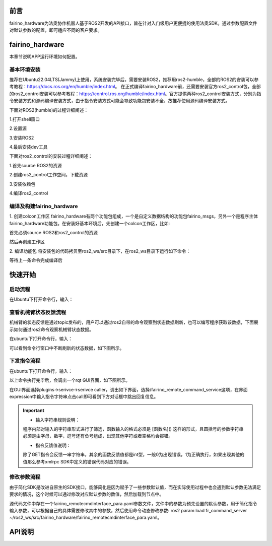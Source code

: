 前言
++++++++++
fairino_hardware为法奥协作机器人基于ROS2开发的API接口，旨在针对入门级用户更便捷的使用法奥SDK。通过参数配置文件对默认参数的配置，即可适应不同的客户要求。 

fairino_hardware
++++++++++++++++++++++++++++
本章节说明APP运行环境如何配置。

基本环境安装
--------------

推荐在Ubuntu22.04LTS(Jammy)上使用，系统安装完毕后，需要安装ROS2，推荐用ros2-humble，全部的ROS2的安装可以参考教程：https://docs.ros.org/en/humble/index.html。
在正式编译fairino_hardware前，还需要安装官方ros2_control包，全部的ros2_control安装可以参考教程：https://control.ros.org/humble/index.html。官方提供两种ros2_control安装方式，分别为指令安装方式和源码编译安装方式，由于指令安装方式可能会导致功能包安装不全，故推荐使用源码编译安装方式。

下面对ROS2(humble)的过程详细阐述：

1.打开shell窗口

.. code-block:: shell
    :linenos:

    locale  # check for UTF-8

    sudo apt update && sudo apt install locales
    sudo locale-gen en_US en_US.UTF-8
    sudo update-locale LC_ALL=en_US.UTF-8 LANG=en_US.UTF-8
    export LANG=en_US.UTF-8

    locale  # verify settings

2.设置源

.. code-block:: shell
    :linenos:
    
    sudo apt install software-properties-common
    sudo add-apt-repository universe

    sudo apt update && sudo apt install curl -y
    sudo curl -sSL https://raw.githubusercontent.com/ros/rosdistro/master/ros.key -o /usr/share/keyrings/ros-archive-keyring.gpg

    echo "deb [arch=$(dpkg --print-architecture) signed-by=/usr/share/keyrings/ros-archive-keyring.gpg] http://packages.ros.org/ros2/ubuntu $(. /etc/os-release && echo $UBUNTU_CODENAME) main" | sudo tee /etc/apt/sources.list.d/ros2.list > /dev/null

3.安装ROS2

.. code-block:: shell
    :linenos:

    sudo apt update
    sudo apt upgrade
    sudo apt install ros-humble-desktop

4.最后安装dev工具

.. code-block:: shell
    :linenos:

    sudo apt install ros-dev-tools

下面对ros2_control的安装过程详细阐述：

1.首先source ROS2的资源

.. code-block:: shell
    :linenos:

    source /opt/ros/humble/setup.bash

2.创建ros2_control工作空间，下载资源

.. code-block:: shell
    :linenos:

    mkdir -p ~/ros2_control_ws/src
    cd ~/ros2_control_ws/
    wget https://raw.githubusercontent.com/ros-controls/ros2_control_ci/master/ros_controls.$ROS_DISTRO.repos
    vcs import src < ros_controls.$ROS_DISTRO.repos

3.安装依赖包

.. code-block:: shell
    :linenos:

    rosdep update --rosdistro=$ROS_DISTRO
    sudo apt-get update
    rosdep install --from-paths src --ignore-src -r -y

4.编译ros2_control

.. code-block:: shell
    :linenos:

    . /opt/ros/${ROS_DISTRO}/setup.sh
    colcon build --symlink-install




编译及构建fairino_hardware
------------------------------------------
1. 创建colcon工作区
fairino_hardware有两个功能包组成，一个是自定义数据结构的功能包fairino_msgs，另外一个是程序主体fairino_hardware功能包。在安装好基本环境后，先创建一个colcon工作区，比如:

首先必须source ROS2和ros2_control的资源

.. code-block:: shell
    :linenos:

    source /opt/ros/humble/setup.bash
    source ~/ros2_control_ws/install/setup.bash

然后再创建工作区

.. code-block:: shell
    :linenos:

    cd ~/
    mkdir -p ros2_ws/src

2. 编译功能包
将安装包的代码拷贝至ros2_ws/src目录下，在ros2_ws目录下运行如下命令：

.. code-block:: shell
    :linenos:

    colcon build --packages-select fairino_msgs

等待上一条命令完成编译后

.. code-block::  shell
    :linenos:

    colcon build --packages-select fairino_hardware

快速开始
++++++++++++++

启动流程
-----------------
在Ubuntu下打开命令行，输入：

.. code-block::  shell
    :linenos:

    cd ros2_ws
    source install/setup.bash
    ros2 run fairino_hardware ros2_cmd_server

.. image:: img/fr_ros2_001.png
    :width: 6in
    :align: center

查看机械臂状态反馈流程
--------------------------
机械臂的状态反馈是通过topic发布的，用户可以通过ros2自带的命令观察到状态数据刷新，也可以编写程序获取该数据，下面展示如何通过ros2命令观察机械臂状态数据。

在ubuntu下打开命令行，输入：

.. code-block:: shell
    :linenos:

    cd ros2_ws
    source install/setup.bash
    ros2 topic echo /nonrt_state_data

可以看到命令行窗口中不断刷新的状态数据，如下图所示。

.. image:: img/fr_ros2_002.png
    :width: 6in
    :align: center

下发指令流程
--------------------------
在ubuntu下打开命令行，输入：

.. code-block:: shell
    :linenos:

    cd ros2_ws
    source install/setup.bash
    rqt

以上命令执行完毕后，会调出一个rqt GUI界面，如下图所示。

.. image:: img/fr_ros2_003.png
    :width: 6in
    :align: center

在GUI界面选择plugins->serivce->serivce caller，调出如下界面，选择/fairino_remote_command_service这项，在界面expression中输入指令字符串点击call即可看到下方对话框中跳出回复信息。

.. image:: img/fr_ros2_004.png
    :width: 6in
    :align: center

.. important:: 

   - 输入字符串规则说明：

   程序内部对输入的字符串形式进行了筛选，函数输入的格式必须是 [函数名]() 这样的形式，且圆括号的参数字符串必须是由字母，数字，逗号还有负号组成，出现其他字符或者空格均会报错。

   - 指令反馈值说明：

   除了GET指令会反馈一串字符串，其余的函数反馈值都是int型，一般0为出现错误，1为正确执行，如果出现其他的值那么参考xmlrpc SDK中定义的错误代码对应的错误。

修改参数流程
--------------------------
由于简化SDK是改进自原生的SDK接口，能够简化是因为赋予了一些参数默认值，而在实际使用过程中也会遇到默认参数无法满足要求的情况，这个时候可以通过修改对应默认参数的数值，然后加载到节点中。

源代码文件中存在一个fairino_remotecmdinterface_para.yaml参数文件，文件中的参数为预先设置的默认参数，用于简化指令输入参数，可以根据自己的具体需要修改其中的参数，然后使用命令动态修改参数: ros2 param load fr_command_server ~/ros2_ws/src/fairino_hardware/fairino_remotecmdinterface_para.yaml。

API说明
++++++++++++++

.. code-block:: c++
    :linenos:

    /*
    函数功能描述:存储一个关节点位信息
    id - 存储点位id号,从1开始,注意该id与CARTPoint的点位id号各自独立
    double j1-j6 - 6个关节位置,单位是度
    */
    int JNTPoint(int id, double j1, double j2, double j3, double j4, double j5, double j6)
    // 例子
    JNTPoint(1,10,11,12,13,14,15)

    /*
    函数功能描述:存储一个笛卡尔点位信息
    id - 存储点位id号,从1开始,注意该id与JNTPoint的点位id号各自独立
    double x,y,z,rx,ry,yz - 笛卡尔点位信息,位置单位是mm,角度单位是度
    */
    int CARTPoint(int id, double x,y,z,rx,ry,rz)//存储一个笛卡尔空间点位
    // 例子
    CARTPoint(1,100,110,200,0,0,0)

    /*
    函数功能描述:获取指定序号点的关节或者笛卡尔位置信息
    string name - 'JNT'或者'CART',JNT代表获取关节点位信息,'CART'代表获取笛卡尔点位信息
    int id - 点位id,从1开始
    */
    string GET(string name, int id)//获取对应id序号点位的内容,name可以输入JNT或者CART
    // 例子
    GET(JNT,1)

    /*
    函数功能描述:拖动模式开关
    uint8_t state - 1-打开拖动模式,0-关闭拖动模式
    */
    int DragTeachSwitch(uint8_t state)
    // 例子
    DragTeachSwitch(0)

    /*
    函数功能描述:机械臂使能开关
    uint8_t state - 1-机械臂使能,0-机械臂去使能
    */
    int RobotEnable(uint8_t state)
    // 例子
    RobotEnable(1)

    /*
    函数功能描述:模式切换
    uint8_t state - 1-手动模式,0-自动模式
    */
    int Mode(uint8_t state)
    // 例子
    Mode(1)

    /*
    函数功能描述:设置当前模式下机械臂速度
    float vel - 速度百分比,范围为1-100
    */
    int SetSpeed(float vel)
    // 例子
    SetSpeed(10)

    /*
    函数功能描述:设置并加载指定序号的工具坐标系
    int id - 工具坐标系编号,范围1-15
    float x,y,z,rx,ry,rz - 工具坐标系的偏移量信息
    */
    int SetToolCoord(int id, float x,float y, float z,float rx,float ry,float rz)
    // 例子
    SetToolCoord(1,0,0,0,0,0,0)

    /*
    函数功能描述:设置工具坐标系列表
    int id - 工具坐标系编号,范围1-15
    float x,y,z,rx,ry,rz - 工具坐标系的偏移量信息
    */
    int SetToolList(int id, float x,float y, float z,float rx,float ry,float rz );
    // 例子
    SetToolList(1,0,0,0,0,0,0)

    /*
    函数功能描述:设置外部工具坐标系
    int id - 工具坐标系编号,范围1-15
    float x,y,z,rx,ry,rz - 外部工具坐标系的偏移量信息
    */
    int SetExToolCoord(int id, float x,float y, float z,float rx,float ry,float rz);	
    // 例子
    SetExToolCoord(1,0,0,0,0,0,0)

    /*
    函数功能描述:设置外部工具坐标系列表
    int id - 工具坐标系编号,范围1-15
    float x,y,z,rx,ry,rz - 外部工具坐标系的偏移量信息
    */
    int SetExToolList(int id, float x,float y, float z,float rx,float ry,float rz);
    // 例子
    SetExToolList(1,0,0,0,0,0,0)

    /*
    函数功能描述:设置工件坐标系
    int id - 工件坐标系编号,范围1-15
    float x,y,z,rx,ry,rz - 工件坐标系的偏移量信息
    */
    int SetWObjCoord(int id, float x,float y, float z,float rx,float ry,float rz);
    // 例子
    SetWObjCoord(1,0,0,0,0,0,0)

    /*
    函数功能描述:设置工件坐标系列表
    int id - 工件坐标系编号,范围1-15
    float x,y,z,rx,ry,rz - 工件坐标系的偏移量信息
    */
    int SetWObjList(int id, float x,float y, float z,float rx,float ry,float rz);
    // 例子
    SetWObjList(1,0,0,0,0,0,0)

    /*
    函数功能描述:设置末端负载重量
    float weight - 负载重量,单位kg
    */
    int SetLoadWeight(float weight);
    // 例子
    SetLoadWeight(3.5)

    /*
    函数功能描述:设置末端负载质心坐标
    float x,y,z - 质心坐标,单位为mm
    */
    int SetLoadCoord(float x,float y,float z);
    // 例子
    SetLoadCoord(10,20,30)

    /*
    函数功能描述:设置机器人安装方式
    uint8_t install - 安装方式,0-正装,1-侧装,2-倒装
    */
    int SetRobotInstallPos(uint8_t install);
    // 例子
    SetRobotInstallPos(0)

    /*
    函数功能描述:设置机器人安装角度,自由安装
    double yangle - 倾斜角
    double zangle - 旋转角
    */
    int SetRobotInstallAngle(double yangle,double zangle);
    // 例子
    SetRobotInstallAngle(90,0)


    //安全配置
    /*
    函数功能描述:设置机器人碰撞等级
    float level1-level6 - 1-6轴的碰撞等级,范围是1-10
    */
    int SetAnticollision(float level1, float level2, float level3, float level4, float level5, folat level6);
    // 例子
    SetAnticollision(1,1,1,1,1,1)

    /*
    函数功能描述:设置碰撞后策略
    int strategy - 0-报错停止,1-继续运行
    */
    int SetCollisionStrategy(int strategy);
    // 例子
    SetCollisionStrategy(1)

    /*
    函数功能描述:设置正限位,注意设置值必须在硬限位范围内
    float limit1-limit6 - 6个关节限位值
    */
    int SetLimitPositive(float limit1, float limit2, float limit3, float limit4, float limit5, float limit6);
    // 例子
    SetLimitPositve(100,90,90,90,90,90)

    /*
    函数功能描述:设置负限位,注意设置值必须在硬限位范围内
    float limit1-limit6 - 6个关节限位值
    */
    int SetLimitNegative(float limit1, float limit2, float limit3, float limit4, float limit5, float limit6);
    // 例子
    SetLimitNegative(-100,-90,-90,-90,-90,-90)

    /*
    函数功能描述:错误状态清除
    */
    int ResetAllError();

    /*
    函数功能描述:关节摩擦力补偿开关
    uint8_t state - 0-关, 1-开
    */
    int FrictionCompensationOnOff(uint8_t state);
    // 例子
    FrictionCompensationOnOff(1)

    /*
    函数功能描述:设置关节摩擦力补偿系数-正装
    float coeff1-coeff6 - 6个关节补偿系数,范围是0-1
    */
    int SetFrictionValue_level(float coeff1,float coeff1,float coeff3,float coeff4,float coeff5,float coeff6);
    // 例子
    SetFrictionValue_level(1,1,1,1,1,1)

    /*
    函数功能描述:设置关节摩擦力补偿系数-侧装
    float coeff1-coeff6 - 6个关节补偿系数,范围是0-1
    */
    int SetFrictionValue_wall(float coeff1,float coeff1,float coeff3,float coeff4,float coeff5,float coeff6);
    // 例子
    SetFrictionValue_wall(0.5,0.5,0.5,0.5,0.5,0.5)

    /*
    函数功能描述:设置关节摩擦力补偿系数-倒装
    float coeff1-coeff6 - 6个关节补偿系数,范围是0-1
    */
    int SetFrictionValue_ceiling(float coeff1,float coeff1,float coeff3,float coeff4,float coeff5,float coeff6);
    // 例子
    SetFrictionValue_ceiling(0.5,0.5,0.5,0.5,0.5,0.5)


    //外设控制
    /*
    函数功能描述:激活夹爪
    int index - 夹爪编号
    uint8_t act - 0-复位, 1-激活
    */
    int ActGripper(int index,uint8_t act);
    // 例子
    ActGripper(1,1)

    /*
    函数功能描述:控制夹爪
    int index - 夹爪编号
    int pos - 位置百分比,范围0-100
    */
    int MoveGripper(int index,int pos);
    // 例子
    MoveGripper(1,10)


    //IO控制
    /*
    函数功能描述:设置控制箱数字量输出
    int id - io编号,范围0-15
    uint_t status - 0-关, 1-开
    */
    int SetDO(int id,uint8_t status);
    // 例子
    SetDO(1,1)

    /*
    函数功能描述:设置工具数字量输出
    int id - io编号,范围0-1
    uint_t status - 0-关, 1-开
    */
    int SetToolDO(int id,uint8_t status);
    // 例子
    SetToolDO(0,1)

    /*
    函数功能描述:设置控制箱模拟量输出
    int id - io编号,范围0-1
    float vlaue - 电流或者电压值百分比,范围0-100
    */
    int SetAO(int id,float value);
    // 例子
    SetAO(1,100)

    /*
    函数功能描述:设置工具模拟量输出
    int id - io编号,范围0
    float vlaue - 电流或者电压值百分比,范围0-100
    */
    int SetToolAO(int id,float value);
    // 例子
    SetToolAO(0,100)


    //运动指令
    /*
    函数功能描述:机器人点动
    uint8_t ref - 0-关节点动, 2-基坐标系下点动, 4-工具坐标系下点动, 8-工件坐标系下点动
    uint8_t nb - 1-关节1(或x轴),2-关节2(或y轴),3-关节3(或z轴),4-关节4(或绕x轴旋转),5-关节5(或绕y轴旋转),6-关节6(或绕z轴旋转)
    uint8_t dir - 0-负方向, 1-正方向
    float vel - 速度百分比, 范围为0-100
    */
    int StartJOG(uint8_t ref, uin8_t nb, uint8_t dir, float vel);
    // 例子
    StartJOG(1,1,1,10)

    /*
    函数功能描述:机器人点动停止
    uint8_t ref - 0-关节点动停止, 2-基坐标系下点动停止, 4-工具坐标系下点动停止, 8-工件坐标系下点动停止
    */
    int StopJOG(uint8_t ref);
    // 例子
    StopJOG(1)

    /*
    函数功能描述:机器人点动立即停止
    */
    int ImmStopJOG();

    /*
    函数功能描述:关节空间运动
    string point_name - 预存点位名称,比如JNT1就是关节点位信息序号为1的点位,CART1就是笛卡尔点位信息序号为1的点位,MoveJ指令支持输入关节点位或者笛卡尔点位。需要注意的,MoveJ指令由于默认参数中有指定工具坐标系和工件坐标系,当这两个坐标系序号与当前加载的不一致时,该指令会导致报错,需要在默认参数中修改坐标系参数并load参数后再运行该运动指令。
    float vel - 指令速度百分比,范围0-100
    */
    int MoveJ(string point_name, float vel);//point_name是输入预存点位信息,
    // 例子
    MoveJ(JNT1,10)

    /*
    函数功能描述:笛卡尔空间直线运动
    string point_name - 预存点位名称,比如JNT1就是关节点位信息序号为1的点位,CART1就是笛卡尔点位信息序号为1的点位,MoveL指令支持输入关节点位或者笛卡尔点位。需要注意的,MoveL指令由于默认参数中有指定工具坐标系和工件坐标系,当这两个坐标系序号与当前加载的不一致时,该指令会导致报错,需要在默认参数中修改坐标系参数并load参数后再运行该运动指令。
    float vel - 指令速度百分比,范围0-100
    */
    int MoveL(string point_name,float vel);
    // 例子
    MoveL(CART1,10)

    /*
    函数功能描述:笛卡尔空间圆弧运动
    string point1_name point2_name - 预存点位名称,比如JNT1就是关节点位信息序号为1的点位,CART1就是笛卡尔点位信息序号为1的点位,MoveC指令支持输入关节点位或者笛卡尔点位,但是两个点位必须同类型的,即不支持第一个点位输入关节空间点位,第二个点位输入笛卡尔点位。需要注意的,MoveC指令由于默认参数中有指定工具坐标系和工件坐标系,当这两个坐标系序号与当前加载的不一致时,该指令会导致报错,需要在默认参数中修改坐标系参数并load参数后再运行该运动指令。
    float vel - 指令速度百分比,范围0-100
    */
    int MoveC(string point1_name,string point2_name, float vel);
    // 例子
    MoveC(JNT1,JNT2,10)

    /*
    函数功能描述:样条运动开始
    */
    int SplineStart();

    /*
    函数功能描述:关节空间样条运动,该指令只支持输入JNT1这样的关节数据,输入笛卡尔点位会报错
    string point_name - 预存点位名称,比如JNT1就是关节点位信息序号为1的点位。
    float vel - 速度百分比,范围0-100
    */
    int SplinePTP(string point_name, float vel);
    // 例子
    SplinePTP(JNT2,10)

    /*
    函数功能描述:样条运动结束
    */
    int SplineEnd();

    /*
    函数功能描述:笛卡尔空间样条运动开始
    uint8_t ctlpoint - 0-轨迹经过路径点, 1-轨迹不经过控制点,至少4个点
    */
    int NewSplineStart(uint8_t ctlpoint);
    // 例子
    NewSplineStrart(1)

    /*
    函数功能描述:笛卡尔空间样条运动,只能输入CART1这样的笛卡尔空间点位,输入关节空间点位会报错
    string point_name - 预存点位名称,比如CART1就是笛卡尔空间点位信息序号为1的点位。
    float vel - 速度百分比,范围0-100
    int lastflag - 0-不是最后一个点, 1-是最后一个点
    */
    int NewSplinePoint(string point_name, float vel, int lastflag);
    // 例子
    NewSplinePoint(JNT2,20,0)

    /*
    函数功能描述:笛卡尔空间样条运动结束
    */
    int NewSplineEnd();

    /*
    函数功能描述:停止运动
    */
    int StopMotion();

    /*
    函数功能描述:点位整体偏移开始
    int flag - 0-基坐标系下/工件坐标系下偏移, 2-工具坐标系下偏移
    double x,y,z,rx,ry,rz - 偏移位姿量
    */
    int PointsOffsetEnable(int flag,double x,double y,double z,double rx,double ry,double rz);
    // 例子
    PointsOffsetEnable(1,10,10,10,0,0,0)

    /*
    函数功能描述:点位整体偏移结束
    */
    int PointsOffsetDisable();
